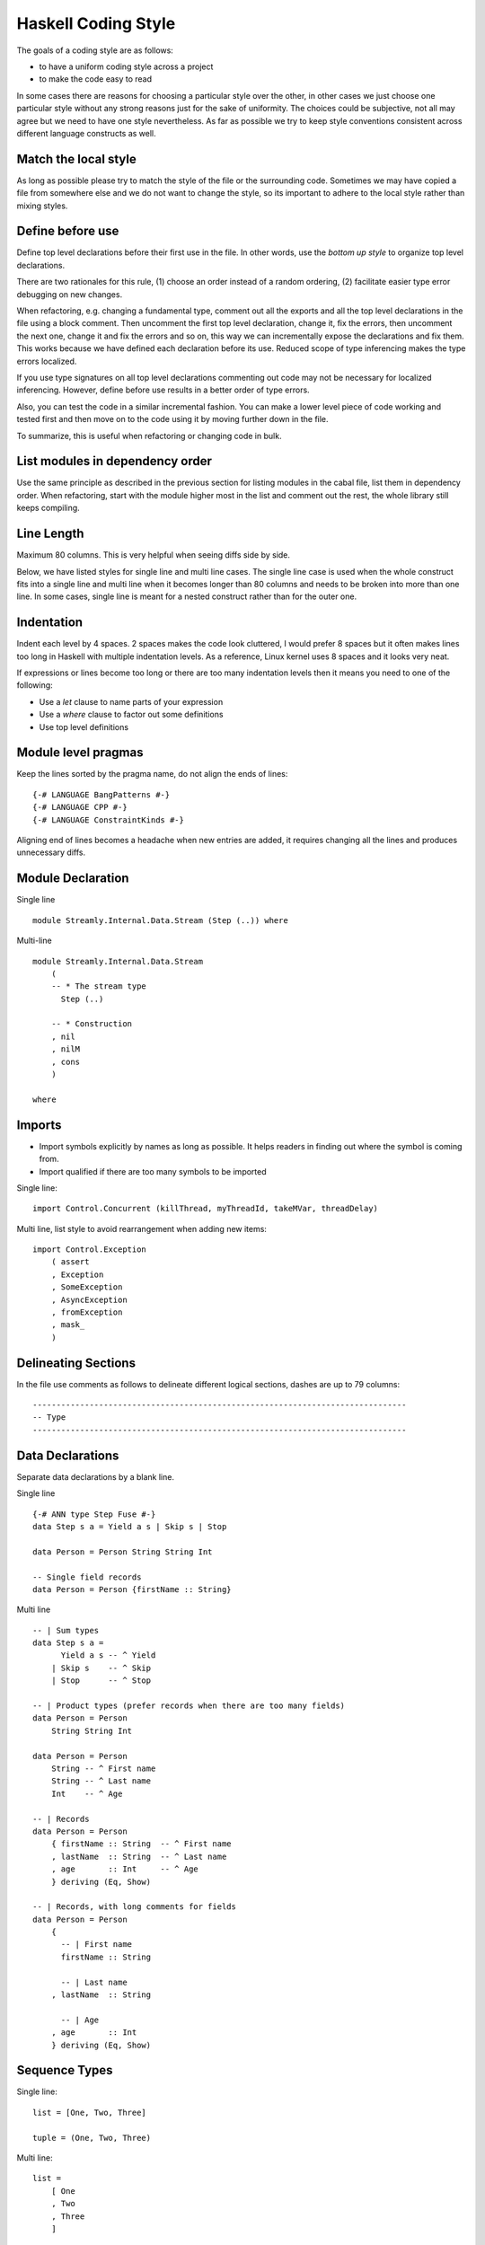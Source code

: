 Haskell Coding Style
====================

The goals of a coding style are as follows:

* to have a uniform coding style across a project
* to make the code easy to read

In some cases there are reasons for choosing a particular style over
the other, in other cases we just choose one particular style without
any strong reasons just for the sake of uniformity. The choices
could be subjective, not all may agree but we need to have one style
nevertheless. As far as possible we try to keep style conventions
consistent across different language constructs as well.

Match the local style
---------------------

As long as possible please try to match the style of the file or the
surrounding code. Sometimes we may have copied a file from somewhere
else and we do not want to change the style, so its important to adhere
to the local style rather than mixing styles.

Define before use
-----------------

Define top level declarations before their first use in the file. In
other words, use the `bottom up style` to organize top level declarations.

There are two rationales for this rule, (1) choose an order instead of
a random ordering, (2) facilitate easier type error debugging on new
changes.

When refactoring, e.g. changing a fundamental type, comment out all the
exports and all the top level declarations in the file using a block
comment. Then uncomment the first top level declaration, change it, fix
the errors, then uncomment the next one, change it and fix the errors
and so on, this way we can incrementally expose the declarations and fix
them. This works because we have defined each declaration before its
use.  Reduced scope of type inferencing makes the type errors localized.

If you use type signatures on all top level declarations commenting out
code may not be necessary for localized inferencing. However, define
before use results in a better order of type errors.

Also, you can test the code in a similar incremental fashion. You can
make a lower level piece of code working and tested first and then move
on to the code using it by moving further down in the file.

To summarize, this is useful when refactoring or changing code in bulk.

List modules in dependency order
--------------------------------

Use the same principle as described in the previous section for
listing modules in the cabal file, list them in dependency order. When
refactoring, start with the module higher most in the list and comment
out the rest, the whole library still keeps compiling.

Line Length
-----------

Maximum 80 columns. This is very helpful when seeing diffs side by side. 

Below, we have listed styles for single line and multi line cases. The
single line case is used when the whole construct fits into a single
line and multi line when it becomes longer than 80 columns and needs to
be broken into more than one line. In some cases, single line is meant
for a nested construct rather than for the outer one.

Indentation
-----------

Indent each level by 4 spaces. 2 spaces makes the code look cluttered, I
would prefer 8 spaces but it often makes lines too long in Haskell with
multiple indentation levels. As a reference, Linux kernel uses 8 spaces
and it looks very neat.

If expressions or lines become too long or there are too many
indentation levels then it means you need to one of the following:

* Use a `let` clause to name parts of your expression
* Use a `where` clause to factor out some definitions
* Use top level definitions

Module level pragmas
--------------------

Keep the lines sorted by the pragma name, do not align the ends of lines::

  {-# LANGUAGE BangPatterns #-}
  {-# LANGUAGE CPP #-}
  {-# LANGUAGE ConstraintKinds #-}

Aligning end of lines becomes a headache when new entries are added, it
requires changing all the lines and produces unnecessary diffs.

Module Declaration
------------------

Single line ::

  module Streamly.Internal.Data.Stream (Step (..)) where

Multi-line ::

  module Streamly.Internal.Data.Stream
      (
      -- * The stream type
        Step (..)

      -- * Construction
      , nil
      , nilM
      , cons
      )

  where

Imports
-------

* Import symbols explicitly by names as long as possible. It helps readers in
  finding out where the symbol is coming from.
* Import qualified if there are too many symbols to be imported

Single line::

    import Control.Concurrent (killThread, myThreadId, takeMVar, threadDelay)

Multi line, list style to avoid rearrangement when adding new items::

    import Control.Exception
        ( assert
        , Exception
        , SomeException
        , AsyncException
        , fromException
        , mask_
        )

Delineating Sections
--------------------

In the file use comments as follows to delineate different logical sections,
dashes are up to 79 columns::

    -------------------------------------------------------------------------------
    -- Type
    -------------------------------------------------------------------------------

Data Declarations
-----------------

Separate data declarations by a blank line.

Single line ::

  {-# ANN type Step Fuse #-}
  data Step s a = Yield a s | Skip s | Stop

  data Person = Person String String Int

  -- Single field records
  data Person = Person {firstName :: String}

Multi line ::

  -- | Sum types
  data Step s a =
        Yield a s -- ^ Yield
      | Skip s    -- ^ Skip
      | Stop      -- ^ Stop

  -- | Product types (prefer records when there are too many fields)
  data Person = Person
      String String Int

  data Person = Person
      String -- ^ First name
      String -- ^ Last name
      Int    -- ^ Age

  -- | Records
  data Person = Person
      { firstName :: String  -- ^ First name
      , lastName  :: String  -- ^ Last name
      , age       :: Int     -- ^ Age
      } deriving (Eq, Show)

  -- | Records, with long comments for fields
  data Person = Person
      { 
        -- | First name
        firstName :: String

        -- | Last name
      , lastName  :: String

        -- | Age
      , age       :: Int
      } deriving (Eq, Show)

Sequence Types
--------------

Single line::

    list = [One, Two, Three]

    tuple = (One, Two, Three)

Multi line::

    list =
        [ One
        , Two
        , Three
        ]

    tuple =
        ( One
        , Two
        , Three
        )

Nested::

    list =
        [ Group1
            [ One
            , Two
            , Three
            ]
        , Group2
            [ One
            , Two
            , Three
            ]
        ]

    tuple =
        (
            ( One
            , Two
            , Three
            )
        ,
            ( One
            , Two
            , Three
            )
        )

Expressions
-----------

Use single whitespace to separate operators and terms. Do not use
whitespace after opening and before closing parentheses. Do not use
whitespace between lambda and the first argument.

::
    
    a + b
    (a + b)
    \x -> return x

Avoid creating long expressions, name parts of a long expression using `let`,
`where` or top level binding and use those names to make the expression
shorter.

`case` statements
-----------------

DO NOT USE THIS ::

    foobar = case x of
        Just j -> foo
        Nothing -> bar

Use this instead ::

    foobar =
        case x of
            Just y -> foo
            Nothing -> bar

Nested/multi line case alternatives::

    foobar =
        case x of
            Just y ->
                case y of
                    Just z -> ...
                    Nothing -> ...
            Nothing -> bar

`do` block ::

    foobar =
        case x of
            Just y -> do
                case y of
                    Just z -> ...
                    Nothing -> ...
                putStrLn "hello"
            Nothing -> bar

Do not align the arrows.

Lambdas
-------

Single line::

  f x = g $ h $ \y -> putStrLn y

Multi line::

  f x =
      g $ h $ \y -> do
          putStrLn "hello "
          return y

  f x =
      ( g
      $ h
      $ \y -> do
          putStrLn "hello "
          return y
      )

`if`-`then`-`else`
------------------

Single line ::

    if x then y else z

    if x
    then y
    else z

Multi line ::

    if x
    then
        case y of
            True -> ...
            Flase ...
    else z

Cascading ::

    if x
    then y
    else if z
    then u
    else v

Its preferable to not mix single line and multi-line formats, but sometimes you
can, especially the first or last line could be in a single line format even if
the rest are in multiline format.

Variable Naming
---------------

Use camelCase.

Do not capitalize all letters of an abbreviation, it may become
problematic if capitals are next to each other e.g. `decodeHTTPUTF8` vs
`decodeHttpUtf8`.

In general, avoid using a prime on the variable names, e.g. use `step1`
instead of `step'`. Numbered indexing is better because it is easier
on the eyes and we can represent multiple generations of the variables
without adding more characters e.g. we can write `step2` instead of
`step''`.

Use shorter variable names for shorter scopes, and longer variable names for
bigger scopes.

Top Level Definitions
---------------------

* Declarations should be separated by a blank line.
* Each declaration must have a type signature
* `INLINE` and `SPECIALIZE` pragmas must be placed before the signature
* haddock comments should come before the pragmas
* There should be no blank lines between haddock, pragmas, signature and
  declaration.
* Do not use a blank line between multiple equations of the same function.

::

  -- | An empty 'Stream'.
  {-# INLINE nil #-}
  nil :: Monad m => Stream m a
  nil = Stream (\_ _ -> return Stop) ()

  -- | An empty 'Stream' with a side effect.
  {-# INLINE nilM #-}
  nilM :: Monad m => m b -> Stream m a
  nilM m = Stream (\_ _ -> m >> return Stop) ()

Pragmas are important for performance, they are placed before the
signature so that they are clearly visible (compared to placement after
the function definition).

Single line::

  nil = Stream (\_ _ -> return Stop) ()

Multi line::

  -- fit in two lines when one line is too long
  nil =
      Stream (\_ _ -> return Stop) ()

  f x =
      case x of
          1 -> ...
          2 -> ...
          _ -> ...

Signatures
----------

To keep signatures consistent with function definition formatting style,
we keep the `::` on the same line as the function name as we keep `=` on
the same line in definitions.

Single line ::
    
    f :: (Monad m, IsStream m, Num a) => a -> t m a

Multi line ::
    
    -- fit in two lines when one line is too long
    -- without constraints
    f ::
        a -> t m a

    -- fit in two lines when one line is too long
    -- with constraints
    f :: (Monad m, IsStream m, Num a)
        => a -> t m a

    f ::
        (Monad m, IsStream m, Num a)
        => a -> t m a

    f ::
        ( Monad m    -- ^ Monad
        , IsStream m -- ^ Stream
        , Num a      -- ^ Num
        )
        => a         -- ^ a
        -> t m a     -- ^ t m a

Let Clause
----------

Single line ::
    
    let x = f x in x

Multi line, align the end of `let` with end of `in`, this alignment is
compatible with `do` blocks which require `in` to be indented beyond the start
of `let`::

    let x = f x
     in x

Multi line with single line definitions::

    let f x = x
        g x = x
     in f y + g y

Multi line, indent the body within the definition, separate the
multi line definitions with a blank line::

    let f x y =
            case x of
                True -> x
                False -> y
            ...

        g x y =
            case x of
                True -> x
                False -> y
            ...
     in f a b || g c d

Its preferable to not mix single line and multi-line formats, but sometimes you
can, use your judgement.

Where Clause
------------

Use a blank line before and after the `where` clause.

Single line::

  f x = 
      ...

      where f1 = ...

Multi line, do not indent the body of `where` clause::

  f x = 
      ...

      where

      f1 = ...

      f2 y = do
          putStrLn x
          ...

Single line definitions within `where` may omit blank lines between them::

  f x = 
      ...

      where

      f1 = ...
      f2 y = ...

`do` Blocks
-----------

Usually the `do` keyword can be combined with the previous line::

    parselMx' pstep initial extract (Stream step state) = do
        initial >>= go SPEC state []
        ...

    if x == y
    then do
        ...
        ...
    else do
        ...
        ...

    let f x y = do
            putStrLn x
            putStrLn y
            ...
     in f y

If not, start a `do` like this::

    do
        putStrLn "hello"
        putStrLn "hello"

Guards
------

Single line ::

  f (One x)
      | x < y = True
      | otherwise = False

Multi line ::

  f (One x)
      | x < y =
          case x of
            1 -> ...
            2 -> ...
            _ -> ...
      | otherwise = False

In case ::

  case x of
      One y
          | y < z1 ->
              f z1
          | y < z2 -> do
              ...
              ...
          | otherwise ->
              f y
      Two y ->
          ...

Its preferable to not mix single line and multi-line formats, but sometimes you
can, use your judgement.

Function Application & Composition
----------------------------------

Single line::

    y = f (g (h x))
    y = f $ g $ h x
    y = h x & g & f
    k = f . g . h

Multi line::

    lookup e m =
        foldrM
            (\(a, b) xs -> if e == a then return (Just b) else xs)
            (return Nothing)
            m

    func =
        S.drain
            (encodeLatin1Lax
                (S.concatUnfold A.read
                    (S.concatMapWith parallel use
                        (S.unfold TCP.acceptOnPort 8090
                        )
                    )
                )
            )

    func =
        ( S.drain
        $ encodeLatin1Lax
        $ S.concatUnfold A.read
        $ S.concatMapWith parallel use
        $ S.unfold TCP.acceptOnPort 8090
        )

    func =
        ( S.drain
        . encodeLatin1Lax
        . S.concatUnfold A.read
        . S.concatMapWith parallel use
        . S.unfold TCP.acceptOnPort
        ) 8090

Multi line in `do` block::

    func = do
        putStrLn "do block"
        ( S.unfold TCP.acceptOnPort 8090
        & S.concatMapWith parallel use
        & S.concatUnfold A.read
        & encodeLatin1Lax
        & S.drain
        )

Multi line with lambdas, the last application could be a multi line expr::

  return $ Skip $
        if done
        then (FromSVarDone sv)
        else (FromSVarRead sv)

  f x =
      g $ h $ \y -> do
          putStrLn "hello "
          return y

  -- alternatively it can be formatted like a sequence
  f x =
      ( g
      $ h
      $ \y -> do
          putStrLn "hello "
          return y
      )

Haddock
-------

* User visible (exported and not internal) declarations must have
  haddock documentation.
* Add examples, annotations like `See also`, `Unsafe`, `Time
  complexity`, `Space complexity`, `since` where applicable.

::

  -- | Create an @Array Word8@ of the given length from a machine address
  -- 'Addr#'.
  --
  -- >>> fromAddr# 5 "hello world!"#
  -- > [104,101,108,108,111]
  --
  -- /See also: 'fromString#'/
  --
  -- /Unsafe/
  --
  -- /Time complexity: O(1)/
  --
  -- /Space complexity: O(1)/
  --
  -- @since 0.8.0
  --
  {-# INLINE fromAddr# #-}
  fromAddr# :: Int -> Addr# -> IO (Array Word8)
  fromAddr# n addr# = do

References
----------

* https://www.joachim-breitner.de/blog/739-Avoid_the_dilemma_of_the_trailing_comma
* https://stackoverflow.com/questions/10483635/why-do-lots-of-programmers-move-commas-to-the-next-line
